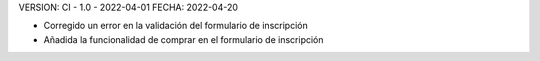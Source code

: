 VERSION: CI - 1.0 - 2022-04-01
FECHA: 2022-04-20

- Corregido un error en la validación del formulario de inscripción
- Añadida la funcionalidad de comprar en el formulario de inscripción
